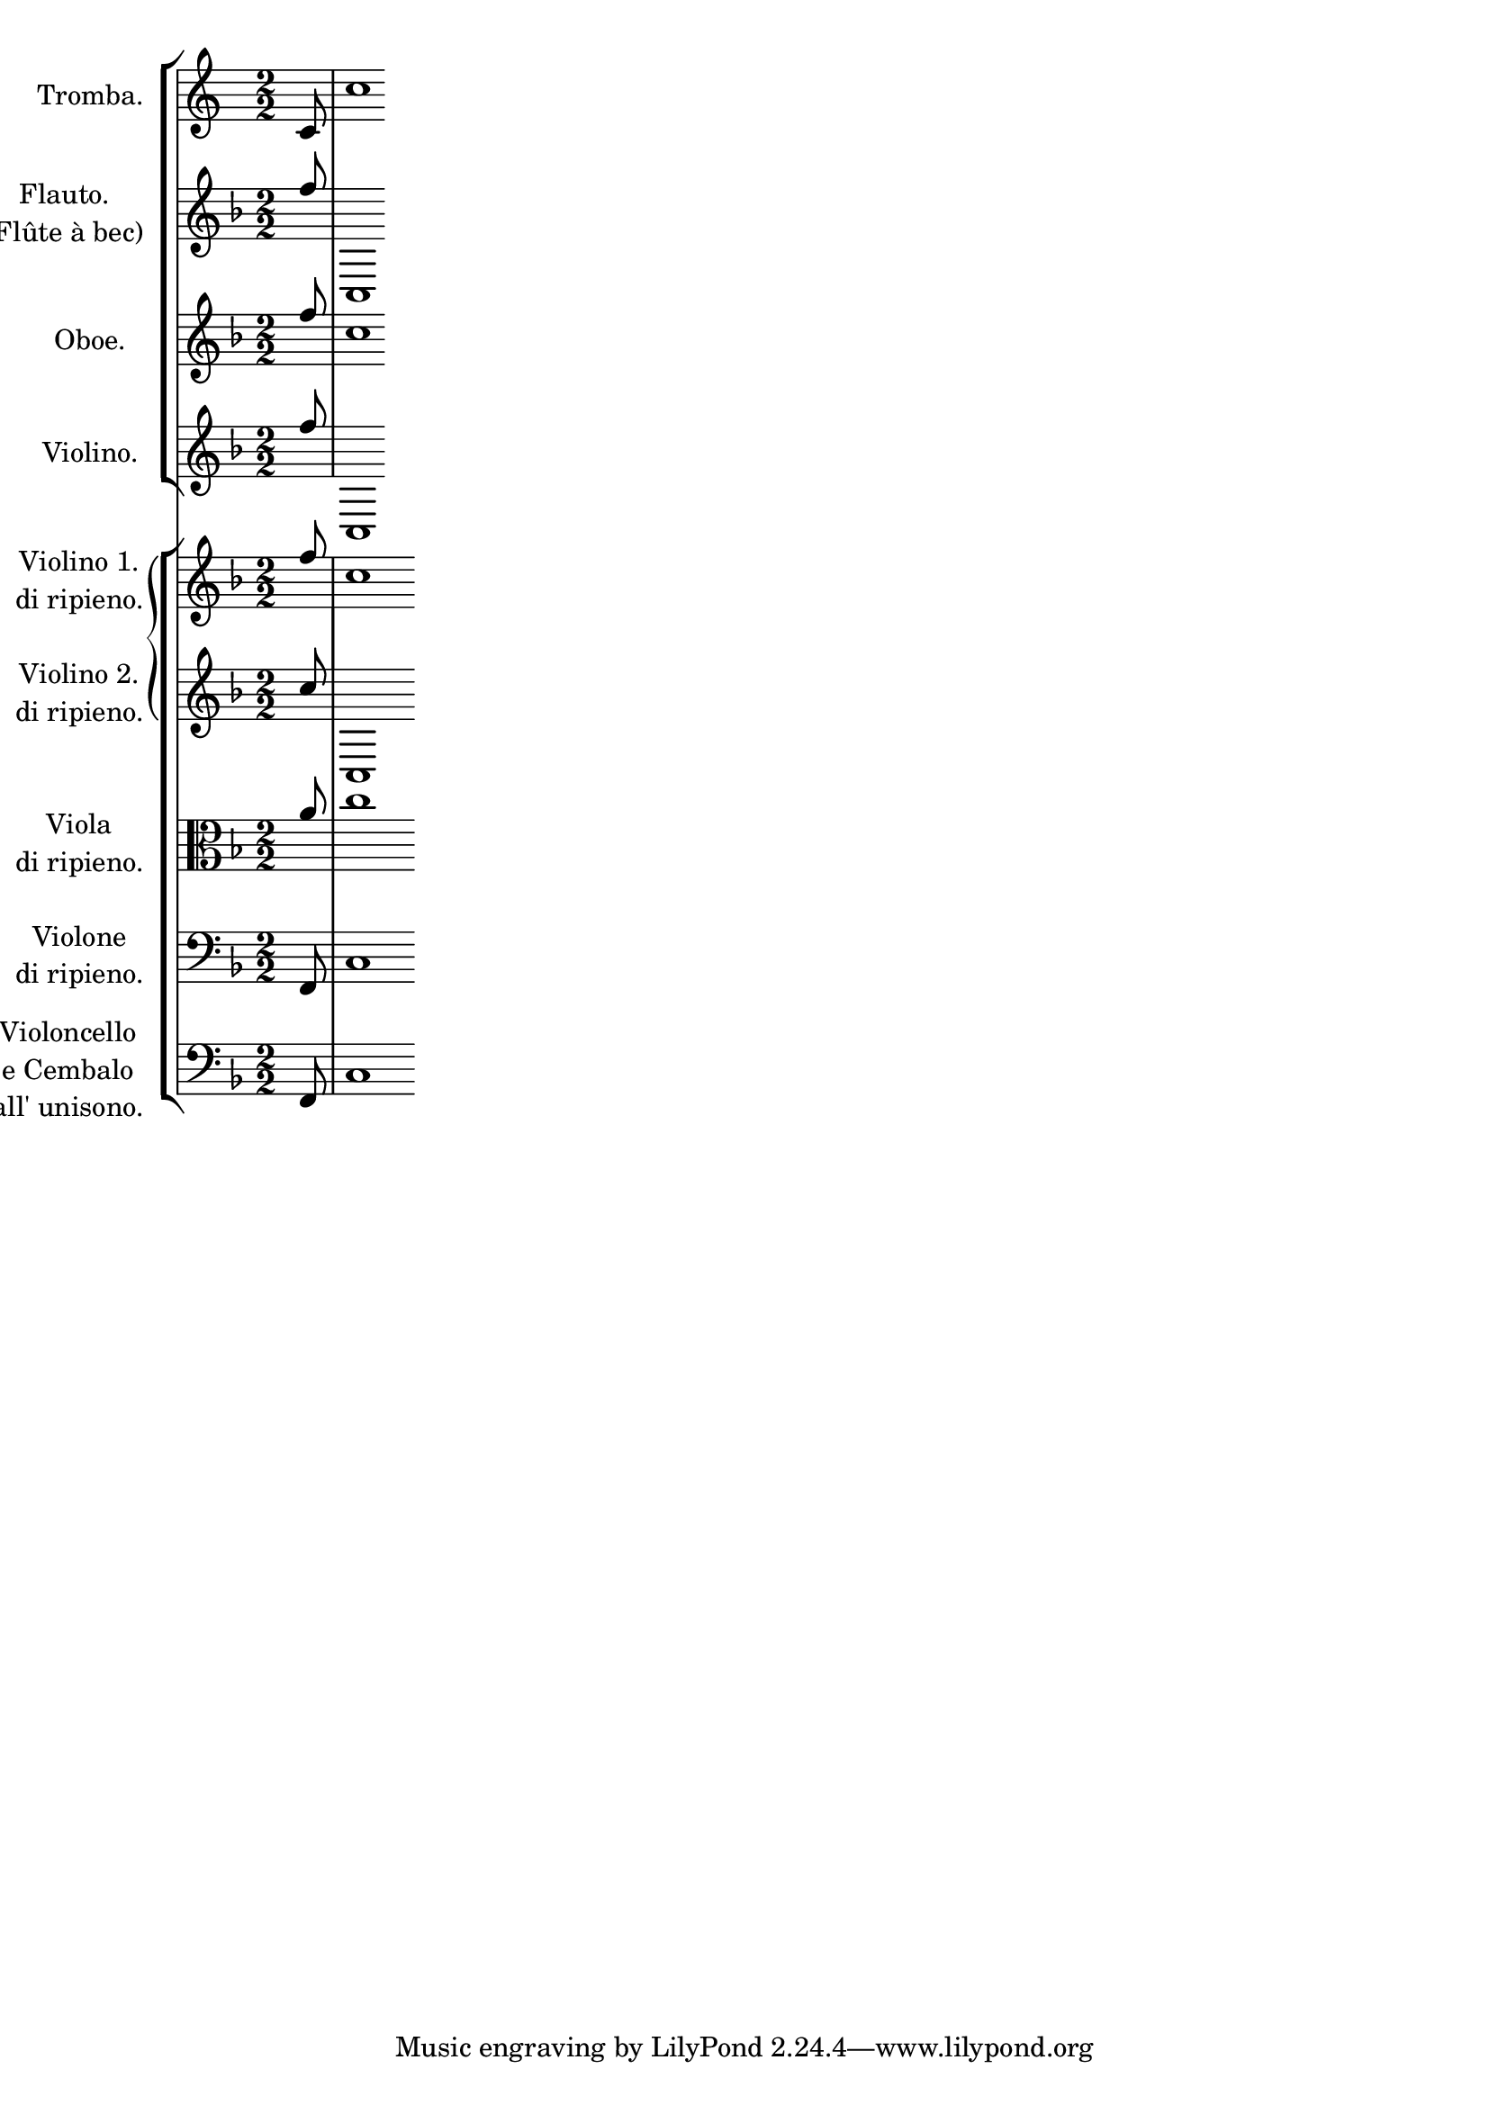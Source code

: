 
\version "2.15.20"
% automatically converted by musicxml2ly from wrong-group-symbol-bug.xml

\header {
    texidoc = "Im 1. Satz von BWV1047 wird bei den Violini di ripieno eine eckige Klammer anstelle einer geforderten geschweiften Systemklammer gesetzt. Verdacht: Regression in LilyPond v2.15.20. In v2.15.14 und v2.15.23 tritt der Fehler nicht auf. Im 3. Satz tritt der Fehler auch mit v2.15.20 nicht auf. Verdacht I: Fehler hängt mit Auftakt zusammen. Nicht bestätigt. Verdacht II: Fehler hängt mit cut-Symbol zusammen?"
    }

PartPOneVoiceOne =  {
    \clef "treble" \key c \major \numericTimeSignature\time 2/2 \partial
    8 c'8 }

PartPOneVoiceNone =  {
    \clef "treble" \key c \major \numericTimeSignature\time 2/2 \partial
    8 s8 | % 1
    c''1*1/8 }

PartPTwoVoiceOne =  {
    \clef "treble" \key f \major \numericTimeSignature\time 2/2 \partial
    8 f''8 }

PartPTwoVoiceNone =  {
    \clef "treble" \key f \major \numericTimeSignature\time 2/2 \partial
    8 s8 | % 1
    c1*1/8 }

PartPThreeVoiceOne =  {
    \clef "treble" \key f \major \numericTimeSignature\time 2/2 \partial
    8 f''8 }

PartPThreeVoiceNone =  {
    \clef "treble" \key f \major \numericTimeSignature\time 2/2 \partial
    8 s8 | % 1
    c''1*1/8 }

PartPFourVoiceOne =  {
    \clef "treble" \key f \major \numericTimeSignature\time 2/2 \partial
    8 f''8 }

PartPFourVoiceNone =  {
    \clef "treble" \key f \major \numericTimeSignature\time 2/2 \partial
    8 s8 | % 1
    c1*1/8 }

PartPFiveVoiceOne =  {
    \clef "treble" \key f \major \numericTimeSignature\time 2/2 \partial
    8 f''8 }

PartPFiveVoiceNone =  {
    \clef "treble" \key f \major \numericTimeSignature\time 2/2 \partial
    8 s8 | % 1
    c''1*1/4 }

PartPSixVoiceOne =  {
    \clef "treble" \key f \major \numericTimeSignature\time 2/2 \partial
    8 c''8 }

PartPSixVoiceNone =  {
    \clef "treble" \key f \major \numericTimeSignature\time 2/2 \partial
    8 s8 | % 1
    c1*1/4 }

PartPSevenVoiceOne =  {
    \clef "alto" \key f \major \numericTimeSignature\time 2/2 \partial 8
    a'8 }

PartPSevenVoiceNone =  {
    \clef "alto" \key f \major \numericTimeSignature\time 2/2 \partial 8
    s8 | % 1
    c''1*1/4 }

PartPEightVoiceOne =  {
    \clef "bass" \key f \major \numericTimeSignature\time 2/2 \partial 8
    f,8 }

PartPEightVoiceNone =  {
    \clef "bass" \key f \major \numericTimeSignature\time 2/2 \partial 8
    s8 | % 1
    c1*1/4 }

PartPNineVoiceOne =  {
    \clef "bass" \key f \major \numericTimeSignature\time 2/2 \partial 8
    f,8 }

PartPNineVoiceNone =  {
    \clef "bass" \key f \major \numericTimeSignature\time 2/2 \partial 8
    s8 | % 1
    c1*1/4 }


% The score definition
\score {
    <<
        \new StaffGroup \with { \consists "Instrument_name_engraver" }
        <<
            \set StaffGroup.instrumentName = \markup { \center-column { \line {""} \line {"			"} } }
            \set StaffGroup.shortInstrumentName = \markup { \center-column { \line {""} \line {"			"} } }
            \new Staff <<
                \set Staff.instrumentName = "Tromba."
                \context Staff << 
                    \context Voice = "PartPOneVoiceOne" { \voiceOne \PartPOneVoiceOne }
                    \context Voice = "PartPOneVoiceNone" { \voiceTwo \PartPOneVoiceNone }
                    >>
                >>
            \new Staff <<
                \set Staff.instrumentName = \markup { \center-column { \line {"Flauto."} \line {"(Flûte à bec)"} } }
                \context Staff << 
                    \context Voice = "PartPTwoVoiceOne" { \voiceOne \PartPTwoVoiceOne }
                    \context Voice = "PartPTwoVoiceNone" { \voiceTwo \PartPTwoVoiceNone }
                    >>
                >>
            \new Staff <<
                \set Staff.instrumentName = "Oboe."
                \context Staff << 
                    \context Voice = "PartPThreeVoiceOne" { \voiceOne \PartPThreeVoiceOne }
                    \context Voice = "PartPThreeVoiceNone" { \voiceTwo \PartPThreeVoiceNone }
                    >>
                >>
            \new Staff <<
                \set Staff.instrumentName = "Violino."
                \context Staff << 
                    \context Voice = "PartPFourVoiceOne" { \voiceOne \PartPFourVoiceOne }
                    \context Voice = "PartPFourVoiceNone" { \voiceTwo \PartPFourVoiceNone }
                    >>
                >>
            
            >>
        \new StaffGroup \with { \consists "Instrument_name_engraver" }
        <<
            \set StaffGroup.instrumentName = \markup { \center-column { \line {""} \line {"			"} } }
            \set StaffGroup.shortInstrumentName = \markup { \center-column { \line {""} \line {"			"} } }
            \new StaffGroup \with { systemStartDelimiter =
                #'SystemStartBrace } <<
                \new Staff <<
                    \set Staff.instrumentName = \markup { \center-column { \line {"Violino 1."} \line {"di ripieno."} } }
                    \context Staff << 
                        \context Voice = "PartPFiveVoiceOne" { \voiceOne \PartPFiveVoiceOne }
                        \context Voice = "PartPFiveVoiceNone" { \voiceTwo \PartPFiveVoiceNone }
                        >>
                    >>
                \new Staff <<
                    \set Staff.instrumentName = \markup { \center-column { \line {"Violino 2."} \line {"di ripieno."} } }
                    \context Staff << 
                        \context Voice = "PartPSixVoiceOne" { \voiceOne \PartPSixVoiceOne }
                        \context Voice = "PartPSixVoiceNone" { \voiceTwo \PartPSixVoiceNone }
                        >>
                    >>
                
                >>
            \new Staff <<
                \set Staff.instrumentName = \markup { \center-column { \line {"Viola"} \line {"di ripieno."} } }
                \context Staff << 
                    \context Voice = "PartPSevenVoiceOne" { \voiceOne \PartPSevenVoiceOne }
                    \context Voice = "PartPSevenVoiceNone" { \voiceTwo \PartPSevenVoiceNone }
                    >>
                >>
            \new Staff <<
                \set Staff.instrumentName = \markup { \center-column { \line {"Violone"} \line {"di ripieno."} } }
                \context Staff << 
                    \context Voice = "PartPEightVoiceOne" { \voiceOne \PartPEightVoiceOne }
                    \context Voice = "PartPEightVoiceNone" { \voiceTwo \PartPEightVoiceNone }
                    >>
                >>
            \new Staff <<
                \set Staff.instrumentName = \markup { \center-column { \line {"Violoncello"} \line {"e Cembalo"} \line {"all' unisono."} } }
                \context Staff << 
                    \context Voice = "PartPNineVoiceOne" { \voiceOne \PartPNineVoiceOne }
                    \context Voice = "PartPNineVoiceNone" { \voiceTwo \PartPNineVoiceNone }
                    >>
                >>
            
            >>
        
        >>
    \layout {}
    % To create MIDI output, uncomment the following line:
    %  \midi {}
    }

